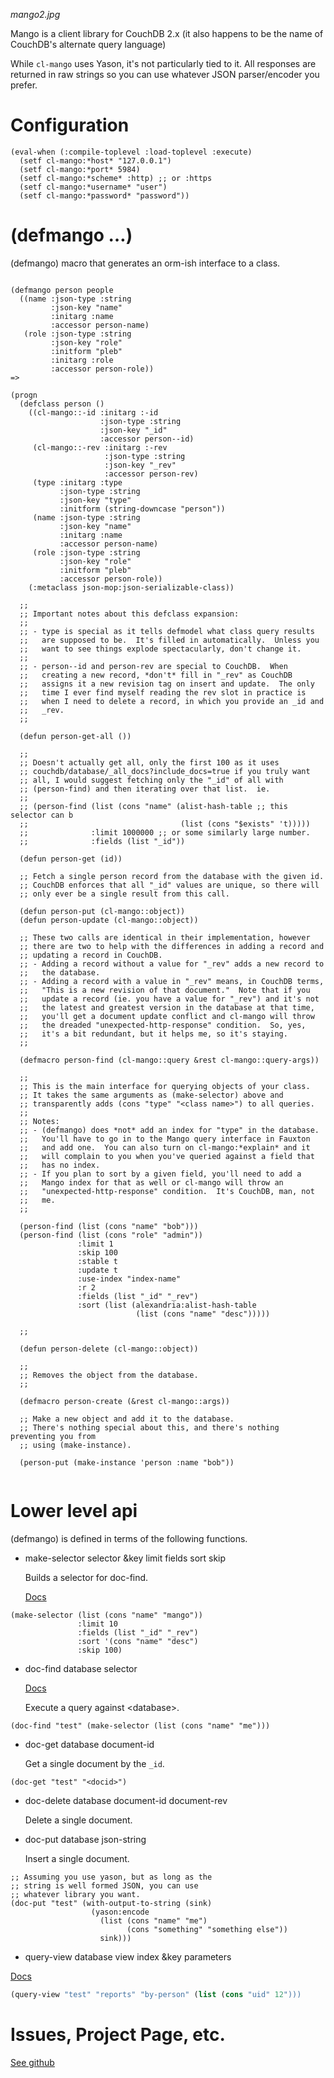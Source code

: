 
[[mango2.jpg]]


Mango is a client library for CouchDB 2.x
(it also happens to be the name of CouchDB's alternate query language)

While ~cl-mango~ uses Yason, it's not particularly tied to it.  All responses
are returned in raw strings so you can use whatever JSON parser/encoder you
prefer.

* Configuration

#+BEGIN_SRC lisp -n +i
(eval-when (:compile-toplevel :load-toplevel :execute)
  (setf cl-mango:*host* "127.0.0.1")
  (setf cl-mango:*port* 5984)
  (setf cl-mango:*scheme* :http) ;; or :https
  (setf cl-mango:*username* "user")
  (setf cl-mango:*password* "password"))
#+END_SRC


* (defmango ...)

  (defmango) macro that generates an orm-ish interface to a class.


#+BEGIN_SRC lisp -n +i

(defmango person people
  ((name :json-type :string
         :json-key "name"
         :initarg :name
         :accessor person-name)
   (role :json-type :string
         :json-key "role"
         :initform "pleb"
         :initarg :role
         :accessor person-role))
=>

(progn
  (defclass person ()
    ((cl-mango::-id :initarg :-id
                    :json-type :string
                    :json-key "_id"
                    :accessor person--id)
     (cl-mango::-rev :initarg :-rev
                     :json-type :string
                     :json-key "_rev"
                     :accessor person-rev)
     (type :initarg :type
           :json-type :string
           :json-key "type"
           :initform (string-downcase "person"))
     (name :json-type :string
           :json-key "name"
           :initarg :name
           :accessor person-name)
     (role :json-type :string
           :json-key "role"
           :initform "pleb"
           :accessor person-role))
    (:metaclass json-mop:json-serializable-class))

  ;;
  ;; Important notes about this defclass expansion:
  ;;
  ;; - type is special as it tells defmodel what class query results
  ;;   are supposed to be.  It's filled in automatically.  Unless you
  ;;   want to see things explode spectacularly, don't change it.
  ;;
  ;; - person--id and person-rev are special to CouchDB.  When
  ;;   creating a new record, *don't* fill in "_rev" as CouchDB
  ;;   assigns it a new revision tag on insert and update.  The only
  ;;   time I ever find myself reading the rev slot in practice is
  ;;   when I need to delete a record, in which you provide an _id and
  ;;   _rev.
  ;;

  (defun person-get-all ())
  
  ;; 
  ;; Doesn't actually get all, only the first 100 as it uses
  ;; couchdb/database/_all_docs?include_docs=true if you truly want
  ;; all, I would suggest fetching only the "_id" of all with
  ;; (person-find) and then iterating over that list.  ie.
  ;; 
  ;; (person-find (list (cons "name" (alist-hash-table ;; this selector can b
  ;;                                  (list (cons "$exists" 't)))))
  ;;              :limit 1000000 ;; or some similarly large number.
  ;;              :fields (list "_id"))
  
  (defun person-get (id))

  ;; Fetch a single person record from the database with the given id.
  ;; CouchDB enforces that all "_id" values are unique, so there will
  ;; only ever be a single result from this call.
  
  (defun person-put (cl-mango::object))
  (defun person-update (cl-mango::object))

  ;; These two calls are identical in their implementation, however
  ;; there are two to help with the differences in adding a record and
  ;; updating a record in CouchDB.
  ;; - Adding a record without a value for "_rev" adds a new record to
  ;;   the database.
  ;; - Adding a record with a value in "_rev" means, in CouchDB terms,
  ;;   "This is a new revision of that document."  Note that if you
  ;;   update a record (ie. you have a value for "_rev") and it's not
  ;;   the latest and greatest version in the database at that time,
  ;;   you'll get a document update conflict and cl-mango will throw
  ;;   the dreaded "unexpected-http-response" condition.  So, yes,
  ;;   it's a bit redundant, but it helps me, so it's staying.
  ;;
  
  (defmacro person-find (cl-mango::query &rest cl-mango::query-args))

  ;;
  ;; This is the main interface for querying objects of your class.
  ;; It takes the same arguments as (make-selector) above and
  ;; transparently adds (cons "type" "<class name>") to all queries.
  ;;
  ;; Notes:
  ;; - (defmango) does *not* add an index for "type" in the database.
  ;;   You'll have to go in to the Mango query interface in Fauxton
  ;;   and add one.  You can also turn on cl-mango:*explain* and it
  ;;   will complain to you when you've queried against a field that
  ;;   has no index.
  ;; - If you plan to sort by a given field, you'll need to add a
  ;;   Mango index for that as well or cl-mango will throw an
  ;;   "unexpected-http-response" condition.  It's CouchDB, man, not
  ;;   me.
  ;;
  
  (person-find (list (cons "name" "bob")))
  (person-find (list (cons "role" "admin"))
               :limit 1
               :skip 100
               :stable t
               :update t
               :use-index "index-name"
               :r 2
               :fields (list "_id" "_rev")
               :sort (list (alexandria:alist-hash-table
                            (list (cons "name" "desc")))))

  ;;
  
  (defun person-delete (cl-mango::object))

  ;;
  ;; Removes the object from the database.
  ;;

  (defmacro person-create (&rest cl-mango::args))

  ;; Make a new object and add it to the database.
  ;; There's nothing special about this, and there's nothing preventing you from
  ;; using (make-instance).

  (person-put (make-instance 'person :name "bob"))

#+END_SRC



* Lower level api

  (defmango) is defined in terms of the following functions.

- make-selector selector &key limit fields sort skip

  Builds a selector for doc-find.

  [[https://docs.couchdb.org/en/2.2.0/api/database/find.html#find-selectors][Docs]]


#+BEGIN_SRC lisp -n +i
  (make-selector (list (cons "name" "mango"))
                 :limit 10
                 :fields (list "_id" "_rev")
                 :sort '(cons "name" "desc")
                 :skip 100)
#+END_SRC


- doc-find database selector

  [[https://docs.couchdb.org/en/2.2.0/api/database/find.html][Docs]]

  Execute a query against <database>.

#+BEGIN_SRC lisp -n +i
  (doc-find "test" (make-selector (list (cons "name" "me")))
#+END_SRC

- doc-get database document-id

  Get a single document by the ~_id~.

#+BEGIN_SRC lisp -n +i
  (doc-get "test" "<docid>")
#+END_SRC

- doc-delete database document-id document-rev

  Delete a single document.

- doc-put database json-string

  Insert a single document.

#+BEGIN_SRC lisp -n +i
;; Assuming you use yason, but as long as the
;; string is well formed JSON, you can use
;; whatever library you want.
(doc-put "test" (with-output-to-string (sink)
                  (yason:encode
                    (list (cons "name" "me")
                          (cons "something" "something else"))
                    sink)))
#+END_SRC


- query-view database view index &key parameters

[[https://docs.couchdb.org/en/2.2.0/ddocs/views/index.html?highlight=views][Docs]]

#+BEGIN_SRC lisp
(query-view "test" "reports" "by-person" (list (cons "uid" 12")))
#+END_SRC


* Issues, Project Page, etc.

[[https://github.com/cmoore/cl-mango][See github]]

